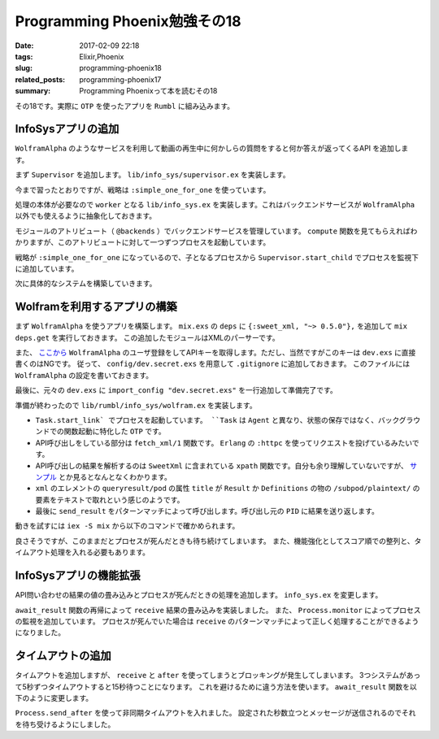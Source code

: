 Programming Phoenix勉強その18
################################

:date: 2017-02-09 22:18
:tags: Elixir,Phoenix
:slug: programming-phoenix18
:related_posts: programming-phoenix17
:summary: Programming Phoenixって本を読むその18

その18です。実際に ``OTP`` を使ったアプリを ``Rumbl`` に組み込みます。

============================================
InfoSysアプリの追加
============================================

``WolframAlpha`` のようなサービスを利用して動画の再生中に何かしらの質問をすると何か答えが返ってくるAPI
を追加します。

まず ``Supervisor`` を追加します。 ``lib/info_sys/supervisor.ex`` を実装します。

.. code-block:: Elixir
  :linenos:

  defmodule Rumbl.InfoSys.Supervisor do
    use Supervisor
  
    def start_link() do
      Supervisor.start_link(__MODULE__, [], name: __MODULE__)
    end
  
    def init(_opts) do
      children = [
        worker(Rumbl.InfoSys, [], restart: :temporary)
      ]
      
      supervise children, strategy: :simple_one_for_one
    end
  end

今まで習ったとおりですが、戦略は ``:simple_one_for_one`` を使っています。

処理の本体が必要なので ``worker`` となる ``lib/info_sys.ex`` を実装します。これはバックエンドサービスが ``WolframAlpha`` 以外でも使えるように抽象化しておきます。

.. code-block:: Elixir
  :linenos:

  defmodule Rumbl.InfoSys do
    # デフォルトのバックエンドサービス
    @backends [Rumbl.InfoSys.Wolfram]
  
    defmodule Result do
      defstruct score: 0, text: nil, url: nil, backend: nil
    end
  
    # バックエンドサービスのプロセスを開始する
    def start_link(backend, query, query_ref, owner, limit) do
      backend.start_link(query, query_ref, owner, limit)
    end
  
    def compute(query, opts \\ []) do
      limit = opts[:limit] || 10
      # 引数でバックエンドサービスが提示されてなければデフォルトを使う
      backends = opts[:backends] || @backends
  
      # 各バックエンドサービスに関してプロセスを開始する
      backends
      |> Enum.map(&spawn_query(&1, query, limit)
    end
  
    defp spawn_query(backend, query, limit) do
      query_ref = make_ref()
      opts = [backend, query, query_ref, self(), limit]
      # 起動済みのSupervisorに自分自身のプロセスを子として監視してもらう
      # これを呼び出すと自動でstart_linkが呼び出されてプロセス開始する
      {:ok, pid} = Supervisor.start_child(Rumbl.InfoSys.Supervisor, opts)
      {pid, query_ref}
    end
  end

モジュールのアトリビュート（ ``@backends`` ）でバックエンドサービスを管理しています。
``compute`` 関数を見てもらえればわかりますが、このアトリビュートに対して一つずつプロセスを起動しています。

戦略が ``:simple_one_for_one`` になっているので、子となるプロセスから ``Supervisor.start_child`` でプロセスを監視下に追加しています。

次に具体的なシステムを構築していきます。

============================================
Wolframを利用するアプリの構築
============================================

まず ``WolframAlpha`` を使うアプリを構築します。 ``mix.exs`` の ``deps`` に ``{:sweet_xml, "~> 0.5.0"},`` 
を追加して ``mix deps.get`` を実行しておきます。
この追加したモジュールはXMLのパーサーです。

また、 `ここから <https://www.wolframalpha.com/>`_ ``WolframAlpha`` のユーザ登録をしてAPIキーを取得します。ただし、当然ですがこのキーは ``dev.exs`` に直接書くのはNGです。
従って、 ``config/dev.secret.exs`` を用意して ``.gitignore`` に追加しておきます。
このファイルには ``WolframAlpha`` の設定を書いておきます。

.. code-block:: Elixir
  :linenos:

  use Mix.Config
  
  config :rumbl, :wolfram, app_id: "XXXXXX-XXXXXXXXXX"

最後に、元々の ``dev.exs`` に ``import_config "dev.secret.exs"`` を一行追加して準備完了です。

準備が終わったので ``lib/rumbl/info_sys/wolfram.ex`` を実装します。

.. code-block:: Elixir
  :linenos:

  defmodule Rumbl.InfoSys.Wolfram do
    import SweetXml
    alias Rumbl.InfoSys.Result
  
    def start_link(query, query_ref, owner, limit) do
      Task.start_link(__MODULE__, :fetch, [query, query_ref, owner, limit])
    end
  
    def fetch(query_str, query_ref, owner, _limit) do
      query_str
      |> fetch_xml()
      |> xpath(~x"/queryresult/pod[contains(@title, 'Result') or
                                   contains(@title, 'Definitions')]
                              /subpod/plaintext/text()")
      |> send_result(query_ref, owner)
    end
  
    defp send_result(nil, query_ref, owner) do
      send(owner, {:results, query_ref, []})
    end
  
    defp send_result(answer, query_ref, owner) do
      results = [%Result{backend: "wolfram", score: 95, text: to_string(answer)}]
      send(owner, {:results, query_ref, results})
    end
  
    defp fetch_xml(query_str) do
      {:ok, {_, _, body}} = :httpc.request(
        String.to_char_list("http://api.wolframalpha.com/v2/query" <> "?appid=#{app_id()}" <>
                                                                      "&input=#{URI.encode(query_str)}&format=plaintext"))
    end
  
    defp app_id, do: Application.get_env(:rumbl, :wolfram)[:app_id]
  end

- ``Task.start_link` でプロセスを起動しています。 ``Task`` は ``Agent`` と異なり、状態の保存ではなく、バックグラウンドでの関数起動に特化した ``OTP`` です。
- API呼び出しをしている部分は ``fetch_xml/1`` 関数です。 ``Erlang`` の ``:httpc`` を使ってリクエストを投げているみたいです。
- API呼び出しの結果を解析するのは ``SweetXml`` に含まれている ``xpath`` 関数です。自分も余り理解していないですが、 `サンプル <https://github.com/awetzel/sweet_xml>`_ とか見るとなんとなくわかります。
- ``xml`` のエレメントの ``queryresult/pod`` の属性 ``title`` が ``Result`` か ``Definitions`` の物の ``/subpod/plaintext/`` の要素をテキストで取れという感じのようです。
- 最後に ``send_result`` をパターンマッチによって呼び出します。呼び出し元の ``PID`` に結果を送り返します。

動きを試すには ``iex -S mix`` から以下のコマンドで確かめられます。

.. code-block:: shell
  :linenos:

  iex> Rumbl.InfoSys.compute("what is elixir?")
  [{#PID<0.566.0>, #Reference<0.0.3.1660>}]
  iex> flush()
  {:results, #Reference<0.0.3.1660>,
   [%Rumbl.InfoSys.Result{backend: "wolfram", score: 95,
     text: "1 | noun | a sweet flavored liquid (usually containing a small amount of
   alcohol) used in compounding medicines to be taken by mouth in order to mask an u
  npleasant taste\n2 | noun | hypothetical substance that the alchemists believed to
   be capable of changing base metals into gold\n3 | noun | a substance believed to
  cure all ills",
     url: nil}]}
  :ok

良さそうですが、このままだとプロセスが死んだときも待ち続けてしまいます。
また、機能強化としてスコア順での整列と、タイムアウト処理を入れる必要もあります。

============================================
InfoSysアプリの機能拡張
============================================

API問い合わせの結果の値の畳み込みとプロセスが死んだときの処理を追加します。
``info_sys.ex`` を変更します。

.. code-block:: Elixir
  :linenos:

  defmodule Rumbl.InfoSys do
    ...
    def compute(query, opts \\ []) do
      limit = opts[:limit] || 10
      # 引数でバックエンドサービスが提示されてなければデフォルトを使う
      backends = opts[:backends] || @backends
  
      # 各バックエンドサービスに関してプロセスを開始する
      backends
      |> Enum.map(&spawn_query(&1, query, limit))
      |> await_result(opts)
      |> Enum.sort(&(&1.score >= &2.score))
      |> Enum.take(limit)
    end
  
    defp spawn_query(backend, query, limit) do
      query_ref = make_ref()
      # 送り返される時に自分のPIDが必要なので第4引数はself()
      opts = [backend, query, query_ref, self(), limit]
      # 起動済みのSupervisorに自分自身のプロセスを子として監視してもらう
      # これを呼び出すと自動でstart_linkが呼び出されてプロセス開始する
      {:ok, pid} = Supervisor.start_child(Rumbl.InfoSys.Supervisor, opts)
  
      # プロセスの死活監視
      monitor_ref = Process.monitor(pid)
  
      {pid, monitor_ref, query_ref}
    end
  
    defp await_result(children, _opts) do
      await_result(children, [], :infinity)
    end
  
    defp await_result([head|tail], acc, timeout) do
      {pid, monitor_ref, query_ref} = head
  
      # wolframなどでsendされた結果を待ち受けてパターンマッチする
      receive do
        {:results, ^query_ref, results} ->
          Process.demonitor(monitor_ref, [:flush])
          # 再帰でmapの結果を処理する
          await_result(tail, results ++ acc, timeout)
        {:DOWN, ^monitor_ref, :process, ^pid, _reason} ->
          # モニタリングの結果失敗していた時
          await_result(tail, acc, timeout)
      end
    end
  
    defp await_result([], acc, _) do
      # 最終的には結果を合体したものを返す
      acc
    end
  end

``await_result`` 関数の再帰によって ``receive`` 結果の畳み込みを実装しました。
また、 ``Process.monitor`` によってプロセスの監視を追加しています。
プロセスが死んでいた場合は ``receive`` のパターンマッチによって正しく処理することができるようになりました。

============================================
タイムアウトの追加
============================================

タイムアウトを追加しますが、 ``receive`` と ``after`` を使ってしまうとブロッキングが発生してしまいます。
3つシステムがあって5秒ずつタイムアウトすると15秒待つことになります。
これを避けるために違う方法を使います。 ``await_result`` 関数を以下のように変更します。

.. code-block:: Elixir
  :linenos:

  defmodule Rumbl.InfoSys do
    ...
    defp await_result(children, opts) do
      timeout = opts[:timeout] || 5000
      # 非同期で起動して決められた時間のあとメッセージを送信してくる
      timer = Process.send_after(self(), :timedout, timeout)
      results = await_result(children, [], :infinity)
      # タイマー実験用
      # :timer.sleep(5001)
      cleanup(timer)
      results
    end
  
    defp await_result([head|tail], acc, timeout) do
      {pid, monitor_ref, query_ref} = head
  
      # wolframなどでsendされた結果を待ち受けてパターンマッチする
      # メッセージが来るまで待ち続ける
      receive do
        {:results, ^query_ref, results} ->
          Process.demonitor(monitor_ref, [:flush])
          # 再帰でmapの結果を処理する
          await_result(tail, results ++ acc, timeout)
        {:DOWN, ^monitor_ref, :process, ^pid, _reason} ->
          # モニタリングの結果失敗していた時
          await_result(tail, acc, timeout)
        # Process.send_afterによって送られるメッセージ
        :timedout ->
          kill(pid, monitor_ref)
          await_result(tail, acc, 0)
      after
        timeout ->
          kill(pid, monitor_ref)
          # ひたすらここにはいることになるのでタイムアウト後は何もせずに終わる
          await_result(tail, acc, 0)
      end
    end
  
    defp await_result([], acc, _) do
      # 最終的には結果を合体したものを返す
      acc
    end
  
    defp kill(pid, ref) do
      Process.demonitor(ref, [:flush])
      Process.exit(pid, :kill)
    end
  
    defp cleanup(timer) do
      :erlang.cancel_timer(timer)
      receive do
        # ここでもタイムアウトメッセージが来る可能性があるため？
        :timedout -> :ok
      after
        0 -> :ok
      end
    end
  end

``Process.send_after`` を使って非同期タイムアウトを入れました。
設定された秒数立つとメッセージが送信されるのでそれを待ち受けるようにしました。
